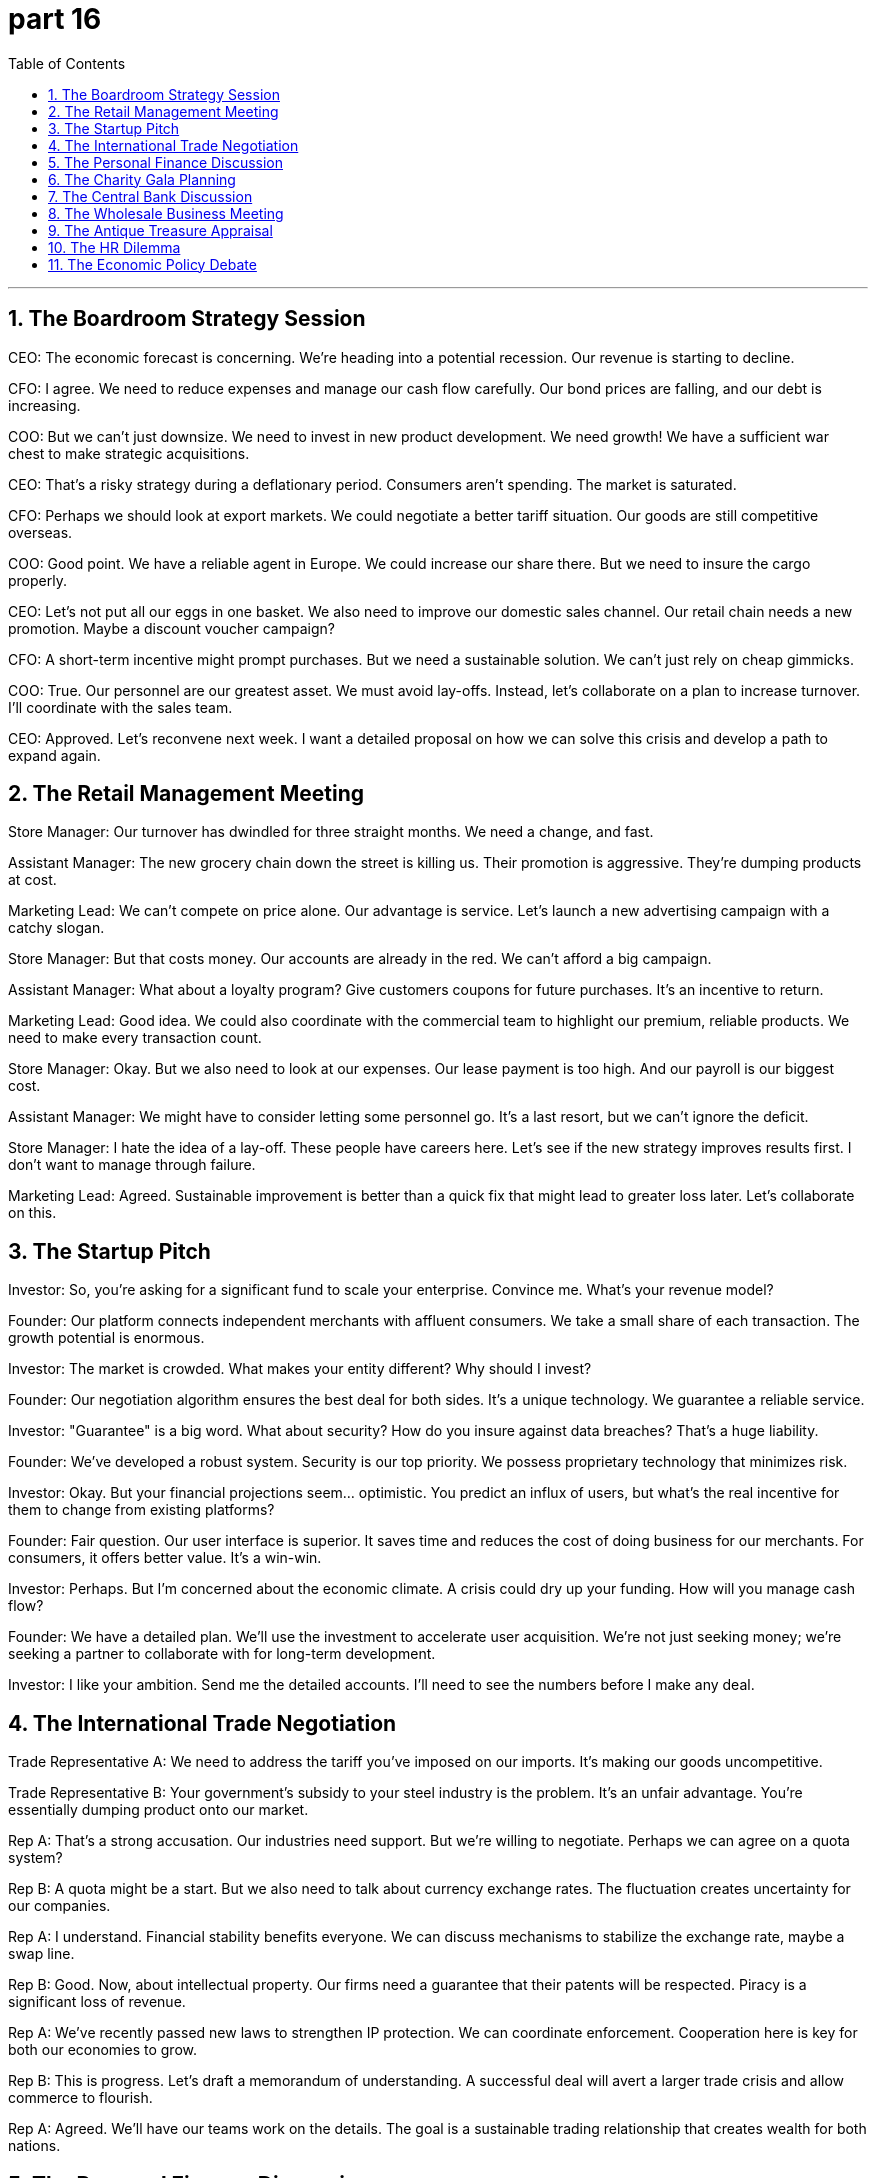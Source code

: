 = part 16
:toc: left
:toclevels: 3
:sectnums:
:stylesheet: myAdocCss.css


'''

== The Boardroom Strategy Session

​​CEO:​​ The economic forecast is concerning. We're heading into a potential recession. Our revenue is starting to decline.

​​CFO:​​ I agree. We need to reduce expenses and manage our cash flow carefully. Our bond prices are falling, and our debt is increasing.

​​COO:​​ But we can't just downsize. We need to invest in new product development. We need growth! We have a sufficient war chest to make strategic acquisitions.

​​CEO:​​ That's a risky strategy during a deflationary period. Consumers aren't spending. The market is saturated.

​​CFO:​​ Perhaps we should look at export markets. We could negotiate a better tariff situation. Our goods are still competitive overseas.

​​COO:​​ Good point. We have a reliable agent in Europe. We could increase our share there. But we need to insure the cargo properly.

​​CEO:​​ Let's not put all our eggs in one basket. We also need to improve our domestic sales channel. Our retail chain needs a new promotion. Maybe a discount voucher campaign?

​​CFO:​​ A short-term incentive might prompt purchases. But we need a sustainable solution. We can't just rely on cheap gimmicks.

​​COO:​​ True. Our personnel are our greatest asset. We must avoid lay-offs. Instead, let's collaborate on a plan to increase turnover. I'll coordinate with the sales team.

​​CEO:​​ Approved. Let's reconvene next week. I want a detailed proposal on how we can solve this crisis and develop a path to expand again.

== The Retail Management Meeting

​​Store Manager:​​ Our turnover has dwindled for three straight months. We need a change, and fast.

​​Assistant Manager:​​ The new grocery chain down the street is killing us. Their promotion is aggressive. They're dumping products at cost.

​​Marketing Lead:​​ We can't compete on price alone. Our advantage is service. Let's launch a new advertising campaign with a catchy slogan.

​​Store Manager:​​ But that costs money. Our accounts are already in the red. We can't afford a big campaign.

​​Assistant Manager:​​ What about a loyalty program? Give customers coupons for future purchases. It's an incentive to return.

​​Marketing Lead:​​ Good idea. We could also coordinate with the commercial team to highlight our premium, reliable products. We need to make every transaction count.

​​Store Manager:​​ Okay. But we also need to look at our expenses. Our lease payment is too high. And our payroll is our biggest cost.

​​Assistant Manager:​​ We might have to consider letting some personnel go. It's a last resort, but we can't ignore the deficit.

​​Store Manager:​​ I hate the idea of a lay-off. These people have careers here. Let's see if the new strategy improves results first. I don't want to manage through failure.

​​Marketing Lead:​​ Agreed. Sustainable improvement is better than a quick fix that might lead to greater loss later. Let's collaborate on this.

== The Startup Pitch

​​Investor:​​ So, you're asking for a significant fund to scale your enterprise. Convince me. What's your revenue model?

​​Founder:​​ Our platform connects independent merchants with affluent consumers. We take a small share of each transaction. The growth potential is enormous.

​​Investor:​​ The market is crowded. What makes your entity different? Why should I invest?

​​Founder:​​ Our negotiation algorithm ensures the best deal for both sides. It's a unique technology. We guarantee a reliable service.

​​Investor:​​ "Guarantee" is a big word. What about security? How do you insure against data breaches? That's a huge liability.

​​Founder:​​ We've developed a robust system. Security is our top priority. We possess proprietary technology that minimizes risk.

​​Investor:​​ Okay. But your financial projections seem... optimistic. You predict an influx of users, but what's the real incentive for them to change from existing platforms?

​​Founder:​​ Fair question. Our user interface is superior. It saves time and reduces the cost of doing business for our merchants. For consumers, it offers better value. It's a win-win.

​​Investor:​​ Perhaps. But I'm concerned about the economic climate. A crisis could dry up your funding. How will you manage cash flow?

​​Founder:​​ We have a detailed plan. We'll use the investment to accelerate user acquisition. We're not just seeking money; we're seeking a partner to collaborate with for long-term development.

​​Investor:​​ I like your ambition. Send me the detailed accounts. I'll need to see the numbers before I make any deal.

== The International Trade Negotiation

​​Trade Representative A:​​ We need to address the tariff you've imposed on our imports. It's making our goods uncompetitive.

​​Trade Representative B:​​ Your government's subsidy to your steel industry is the problem. It's an unfair advantage. You're essentially dumping product onto our market.

​​Rep A:​​ That's a strong accusation. Our industries need support. But we're willing to negotiate. Perhaps we can agree on a quota system?

​​Rep B:​​ A quota might be a start. But we also need to talk about currency exchange rates. The fluctuation creates uncertainty for our companies.

​​Rep A:​​ I understand. Financial stability benefits everyone. We can discuss mechanisms to stabilize the exchange rate, maybe a swap line.

​​Rep B:​​ Good. Now, about intellectual property. Our firms need a guarantee that their patents will be respected. Piracy is a significant loss of revenue.

​​Rep A:​​ We've recently passed new laws to strengthen IP protection. We can coordinate enforcement. Cooperation here is key for both our economies to grow.

​​Rep B:​​ This is progress. Let's draft a memorandum of understanding. A successful deal will avert a larger trade crisis and allow commerce to flourish.

​​Rep A:​​ Agreed. We'll have our teams work on the details. The goal is a sustainable trading relationship that creates wealth for both nations.

== The Personal Finance Discussion

​​Friend A:​​ I'm thinking about changing jobs. The salary at my current firm is adequate, but there's no chance for an increment.

​​Friend B:​​ Really? Is the work itself fulfilling? Your career is about more than just a wage.

​​Friend A:​​ True. But I have expenses! My monthly installments on the car, the mortgage... I need to earn more. I want to start saving for the future.

​​Friend B:​​ I get it. Before you resign, make sure you have another offer. The job market is tight. You don't want to be dismissed and face a period without income.

​​Friend A:​​ That's a scary thought. I'd have to rely on my spare savings. It wouldn't last long.

​​Friend B:​​ Exactly. Maybe talk to a career agent? They might recommend you for a better position. It's an opportunity to develop new skills.

​​Friend A:​​ Not a bad idea. I could update my resume. I just hope this change leads to growth and isn't a total abortion of my current career path!

​​Friend B:​​ (Laughs) It's a risk, but sometimes you have to take a chance. Just make sure you can afford the potential short-term loss.

== The Charity Gala Planning

​​Organizer A:​​ We need to attract donors to endow our new scholarship fund. The goal is to donate a significant amount.

​​Organizer B:​​ Absolutely. We should auction off some valuable items. A piece of art, or perhaps a rare coin collection. Something that will prompt high bids.

​​Organizer C:​​ Good idea. We can also sell tickets to the gala. We need to account for every dollar. We'll issue receipts for all donations.

​​Organizer A:​​ Of course. Transparency is key. We must be worthy of their trust. Their legacy of giving will enrich our community for generations.

​​Organizer B:​​ Let's not lack ambition! We can also have a silent auction. People can bid on experiences, like a dinner with a famous author.

​​Organizer C:​​ Perfect. And we'll need volunteers from our workforce. We can't afford to hire staff for this. It relies on people's vocation for service.

​​Organizer A:​​ I'll coordinate the volunteers. We'll need ushers, clerks to manage the bids, and someone to handle the cash and cheques.

​​Organizer B:​​ This undertaking is huge, but the result will be fantastic. It's a great opportunity to increase our profile and solve a real lack of resources for students.

== The Central Bank Discussion

​​Economist A:​​ The latest data shows a worrying decrease in economic activity. We're seeing deflation, not just disinflation.

​​Economist B:​​ I know. Consumer spending is down. They lack confidence. We need to regulate interest rates carefully to avoid a deeper depression.

​​Economist A:​​ But lowering rates too much might cause problems later. What about the stock market? And government bonds?

​​Economist B:​​ It's a delicate balance. We might need to cooperate with the treasury department on a stimulus. A tax cut or a direct subsidy could help.

​​Economist A:​​ Perhaps. But we must avoid escalating the national debt. We need a sustainable solution. Maybe we should attend the international financial conference next month to discuss coordination.

​​Economist B:​​ Good idea. A global perspective is valuable. We need to choose our policies wisely. The wrong move could diminish our prospects for growth.

​​Economist A:​​ Absolutely. Our primary duty is to maintain the value of the currency and ensure financial security for all citizens. We cannot fail.

== The Wholesale Business Meeting

​​Owner:​​ Our gross revenue is down this quarter. We need to reduce our labour costs.

​​Manager:​​ I agree. But we can't just fire people. We have to be careful about lay-offs. It's bad for morale.

​​Owner:​​ What about the warehouse team? Their input has decreased since we automated. Some roles are redundant.

​​Manager:​​ True. But we could retrain them. Their profession doesn't have to be obsolete. We could employ them in the new logistics division.

​​Owner:​​ That's an idea. But we also need to look at our goods. We're sitting on a lot of copper wiring. It's not moving.

​​Manager:​​ We could advertise a wholesale promotion. A deep discount to clear the inventory. We'll take a loss, but it will free up space.

​​Owner:​​ Okay. And what about our debtors? We need to collect on these outstanding invoices. Levy a late fee if necessary.

​​Manager:​​ I'll handle it. We'll also need to issue refunds for the last batch that had quality issues. We must reimburse our clients promptly to maintain trust.

​​Owner:​​ Good. Let's also review the remuneration packages. We need to stay competitive to avoid losing our best people to early retirement.

​​Manager:​​ Understood. I'll schedule interviews for the new roles next week. We need to consume these challenges and come out stronger.

== The Antique Treasure Appraisal

​​Appraiser:​​ This is a fascinating estate. These items have descended through generations?

​​Client:​​ Yes, my great-grandfather was a merchant. He brought back treasures from his travels.

​​Appraiser:​​ I see. This collection of old shillings and copper coins is quite valuable. But this silver... it's not silver. It's tin.

​​Client:​​ (Laughs) Really? So not all that glitters is treasure! What about this chest?

​​Appraiser:​​ Now, this is special. This is a genuine pirate's chest from the 1700s. The ironwork is exceptional. It's worth a small fortune.

​​Client:​​ Wonderful! I'd like to insure it. Should I deposit it in a bank vault?

​​Appraiser:​​ Absolutely. For an object of this value, you should. It's not something you consume daily! It's an investment.

​​Client:​​ I suppose so. My profession as an accountant doesn't usually involve such exciting finds!

​​Appraiser:​​ (Smiles) Well, everyone needs a hobby outside their occupation. This is certainly more exciting than balancing the books!

== The HR Dilemma

​​HR Manager:​​ We have a situation with John in accounting. He's been absent three times this month without notice.

​​Line Manager:​​ I know. He's a workaholic when he's here, but his inconsistency is a problem. We might have to sanction him.

​​HR Manager:​​ Before we go that far, we should interview him. There might be a personal issue. His profession is stressful.

​​Line Manager:​​ True. But we also have to think about the team. His absence means others have to consume more workload. It's not fair.

​​HR Manager:​​ Absolutely. Let's have a formal meeting. We can't just sack him without due process. We need to document everything.

​​Line Manager:​​ What if he decides to retire? He's been here forever. The remuneration package for early retirement is quite good.

​​HR Manager:​​ It is. But we can't suggest that. It could be seen as forcing him out. We must follow procedure. If we do have to discharge him, we need to calculate his final dividend payments and any refunds from his pension fund.

​​Line Manager:​​ This is the worst part of the job. I hate the thought of making someone redundant.

​​HR Manager:​​ I know. But sometimes, for the good of the company, and the individual, a change is needed. Let's hope the interview gives us clarity.

== The Economic Policy Debate

​​Economist A:​​ The central bank's primary concern right now is inflation. It's eating into people's savings.

​​Economist B:​​ I know. But raising interest rates too aggressively could trigger a recession. We need a measured approach.

​​Economist A:​​ A measured approach? People are struggling to afford basic goods! The gross cost of living has skyrocketed. We need to sanction price gouging.

​​Economist B:​​ Price controls are a blunt instrument. They can lead to shortages. The real solution is to increase productivity. We need more labour input.

​​Economist A:​​ That's a long-term solution. What about now? Retirees on fixed remuneration are seeing their incomes dwindle. We can't just tell them to wait.

​​Economist B:​​ True. Perhaps targeted subsidies are the answer. Reimburse those most affected. But we must be careful not to pour more money into an overheated economy. That would be like using a fire hose on a grease fire!

​​Economist A:​​ (Chuckles) A vivid analogy. Okay, so we need a balanced strategy: control inflation without stifling growth. It's a tightrope walk.

​​Economist B:​​ Exactly. And the treasure at the end of that tightrope is a stable economy for everyone.
